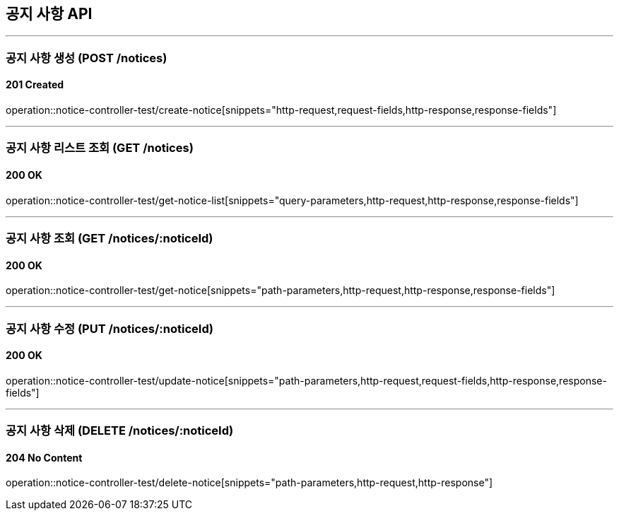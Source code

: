 == 공지 사항 API
:source-highlighter: highlightjs

---
=== 공지 사항 생성 (POST /notices)

==== 201 Created

====
operation::notice-controller-test/create-notice[snippets="http-request,request-fields,http-response,response-fields"]
====

---

=== 공지 사항 리스트 조회 (GET /notices)

==== 200 OK

====
operation::notice-controller-test/get-notice-list[snippets="query-parameters,http-request,http-response,response-fields"]
====

---

=== 공지 사항 조회 (GET /notices/:noticeId)

==== 200 OK

====
operation::notice-controller-test/get-notice[snippets="path-parameters,http-request,http-response,response-fields"]
====

---

=== 공지 사항 수정 (PUT /notices/:noticeId)

==== 200 OK

====
operation::notice-controller-test/update-notice[snippets="path-parameters,http-request,request-fields,http-response,response-fields"]
====

---

=== 공지 사항 삭제 (DELETE /notices/:noticeId)

==== 204 No Content

====
operation::notice-controller-test/delete-notice[snippets="path-parameters,http-request,http-response"]
====
